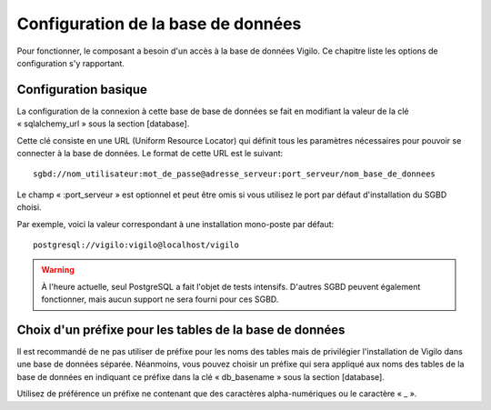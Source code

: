 Configuration de la base de données
-----------------------------------
Pour fonctionner, le composant a besoin d'un accès à la base de données Vigilo.
Ce chapitre liste les options de configuration s'y rapportant.

Configuration basique
^^^^^^^^^^^^^^^^^^^^^
La configuration de la connexion à cette base de base de données se fait en
modifiant la valeur de la clé « sqlalchemy_url » sous la section [database].

Cette clé consiste en une URL (Uniform Resource Locator) qui définit tous les
paramètres nécessaires pour pouvoir se connecter à la base de données. Le
format de cette URL est le suivant::

    sgbd://nom_utilisateur:mot_de_passe@adresse_serveur:port_serveur/nom_base_de_donnees

Le champ « :port_serveur » est optionnel et peut être omis si vous utilisez le
port par défaut d'installation du SGBD choisi.

Par exemple, voici la valeur correspondant à une installation mono-poste par défaut::

    postgresql://vigilo:vigilo@localhost/vigilo

..  warning::
    À l'heure actuelle, seul PostgreSQL a fait l'objet de tests intensifs.
    D'autres SGBD peuvent également fonctionner, mais aucun support ne sera
    fourni pour ces SGBD.

Choix d'un préfixe pour les tables de la base de données
^^^^^^^^^^^^^^^^^^^^^^^^^^^^^^^^^^^^^^^^^^^^^^^^^^^^^^^^
Il est recommandé de ne pas utiliser de préfixe pour les noms des tables mais
de privilégier l'installation de Vigilo dans une base de données séparée.
Néanmoins, vous pouvez choisir un préfixe qui sera appliqué aux noms des tables
de la base de données en indiquant ce préfixe dans la clé « db_basename » sous
la section [database].

Utilisez de préférence un préfixe ne contenant que des caractères
alpha-numériques ou le caractère « _ ».
